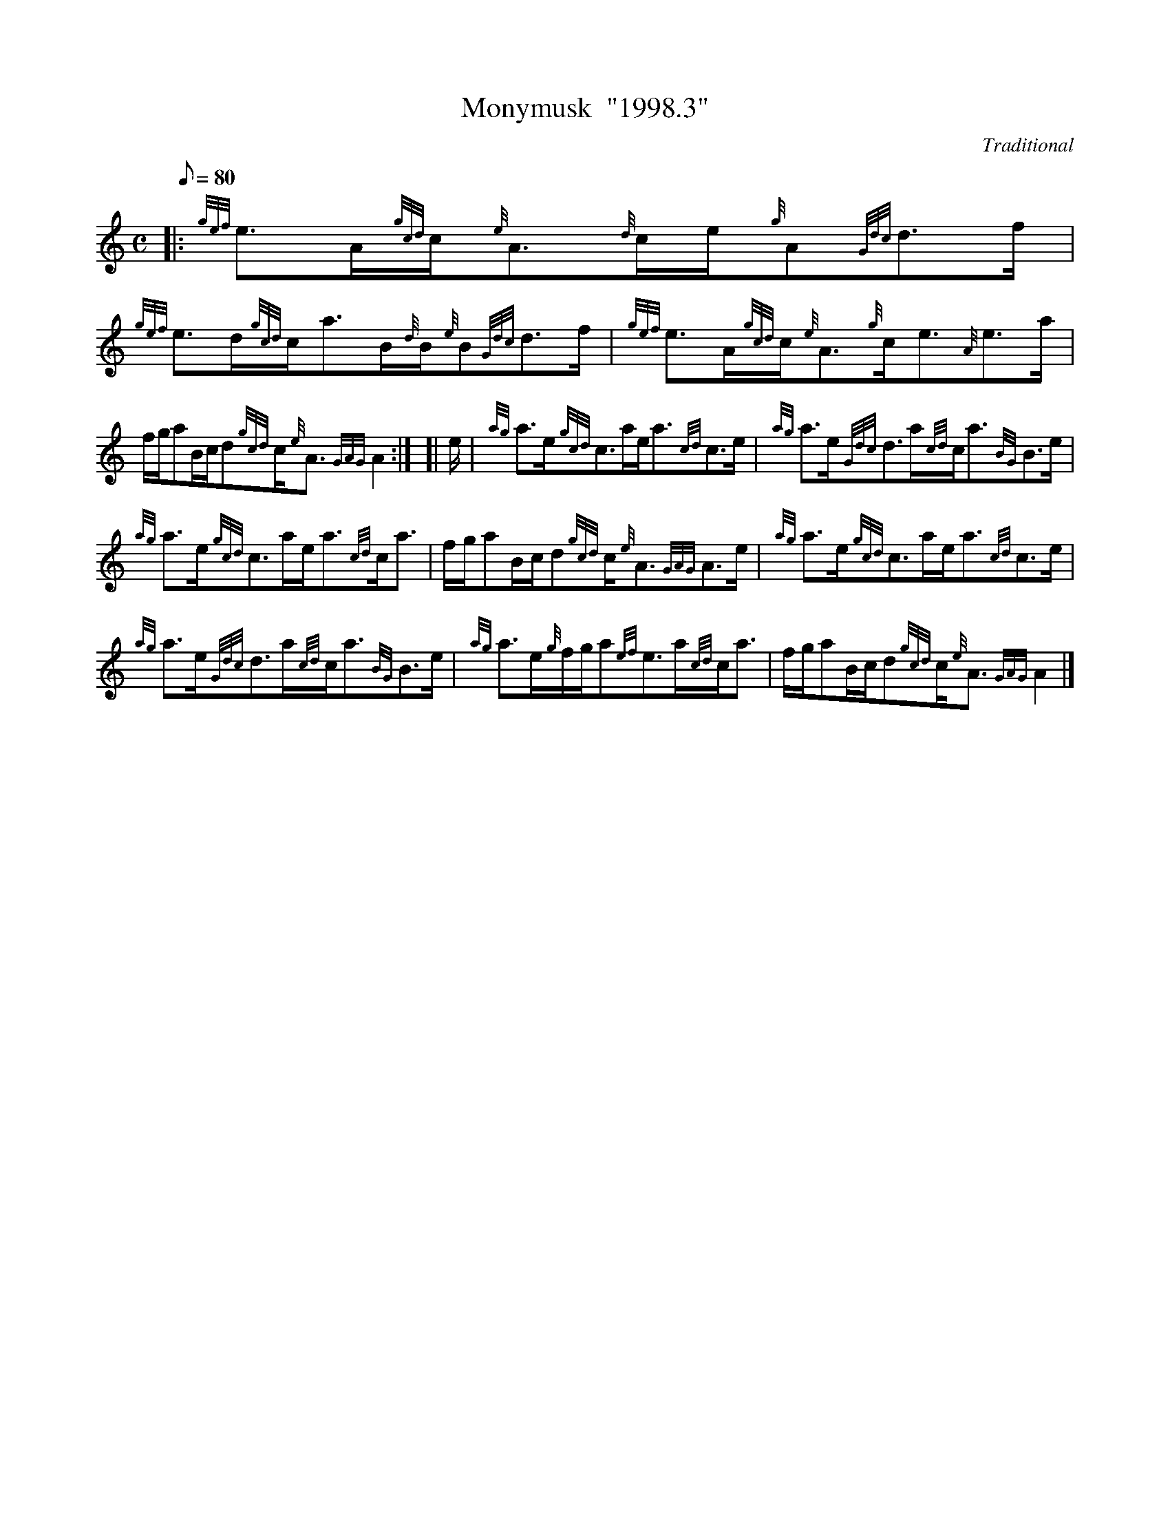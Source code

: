 X: 1
T:Monymusk  "1998.3"
M:C
L:1/8
Q:80
C:Traditional
S:Strathspey
K:HP
|: {gef}e3/2A/2{gcd}c/2{e}A3/2{d}c/2e/2{g}A{Gdc}d3/2f/2|
{gef}e3/2d/2{gcd}c/2a3/2B/2{d}B/2{e}B{Gdc}d3/2f/2|
{gef}e3/2A/2{gcd}c/2{e}A3/2{g}c/2e3/2{A}e3/2a/2|  !
f/2g/2aB/2c/2d{gcd}c/2{e}A3/2{GAG}A2:| [|
e/2|
{ag}a3/2e/2{gcd}c3/2a/2e/2a3/2{cd}c3/2e/2|
{ag}a3/2e/2{Gdc}d3/2a/2{cd}c/2a3/2{BG}B3/2e/2|  !
{ag}a3/2e/2{gcd}c3/2a/2e/2a3/2{cd}c/2a3/2|
f/2g/2aB/2c/2d{gcd}c/2{e}A3/2{GAG}A3/2e/2|
{ag}a3/2e/2{gcd}c3/2a/2e/2a3/2{cd}c3/2e/2|  !
{ag}a3/2e/2{Gdc}d3/2a/2{cd}c/2a3/2{BG}B3/2e/2|
{ag}a3/2e/2{g}f/2g/2a{ef}e3/2a/2{cd}c/2a3/2|
f/2g/2aB/2c/2d{gcd}c/2{e}A3/2{GAG}A2|]  !
